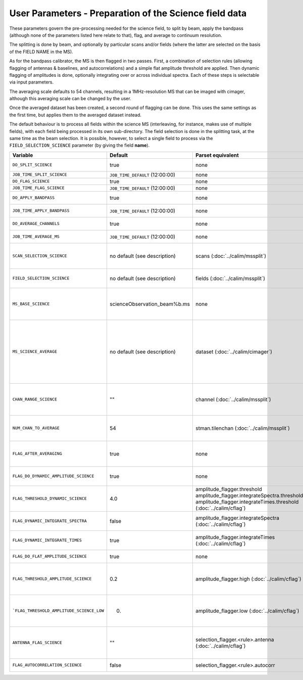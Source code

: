User Parameters - Preparation of the Science field data
=======================================================

These parameters govern the pre-processing needed for the science
field, to split by beam, apply the bandpass (although none of
the parameters listed here relate to that), flag, and average to
continuum resolution.

The splitting is done by beam, and optionally by particular scans
and/or fields (where the latter are selected on the basis of the FIELD
NAME in the MS).

As for the bandpass calibrator, the MS is then flagged in two
passes. First, a combination of selection rules (allowing flagging of
antennas & baselines, and autocorrelations) and a simple flat
amplitude threshold are applied. Then dynamic flagging of amplitudes
is done, optionally integrating over or across individual
spectra. Each of these steps is selectable via input parameters.

The averaging scale defaults to 54 channels, resulting in a
1MHz-resolution MS that can be imaged with cimager, although this
averaging scale can be changed by the user.

Once the averaged dataset has been created, a second round of flagging
can be done. This uses the same settings as the first time, but
applies them to the averaged dataset instead.

The default behaviour is to process all fields within the science MS
(interleaving, for instance, makes use of multiple fields), with each
field being processed in its own sub-directory. The field selection is
done in the splitting task, at the same time as the beam selection. It
is possible, however, to select a single field to process via the
``FIELD_SELECTION_SCIENCE`` parameter (by giving the field **name**). 


+-------------------------------------------+---------------------------------+-------------------------------------------------+-----------------------------------------------------------------------+
| Variable                                  | Default                         | Parset equivalent                               | Description                                                           |
+===========================================+=================================+=================================================+=======================================================================+
| ``DO_SPLIT_SCIENCE``                      | true                            | none                                            | Whether to split out the given beam from the science MS               |
+-------------------------------------------+---------------------------------+-------------------------------------------------+-----------------------------------------------------------------------+
| ``JOB_TIME_SPLIT_SCIENCE``                | ``JOB_TIME_DEFAULT`` (12:00:00) | none                                            | Time request for splitting the science MS                             |
+-------------------------------------------+---------------------------------+-------------------------------------------------+-----------------------------------------------------------------------+
| ``DO_FLAG_SCIENCE``                       | true                            | none                                            | Whether to flag the (splitted) science MS                             |
+-------------------------------------------+---------------------------------+-------------------------------------------------+-----------------------------------------------------------------------+
| ``JOB_TIME_FLAG_SCIENCE``                 | ``JOB_TIME_DEFAULT`` (12:00:00) | none                                            | Time request for flagging the science MS                              |
+-------------------------------------------+---------------------------------+-------------------------------------------------+-----------------------------------------------------------------------+
| ``DO_APPLY_BANDPASS``                     | true                            | none                                            | Whether to apply the bandpass calibration to the science              |
|                                           |                                 |                                                 | observation                                                           |
+-------------------------------------------+---------------------------------+-------------------------------------------------+-----------------------------------------------------------------------+
| ``JOB_TIME_APPLY_BANDPASS``               | ``JOB_TIME_DEFAULT`` (12:00:00) | none                                            | Time request for applying the bandpass to the science data            |
+-------------------------------------------+---------------------------------+-------------------------------------------------+-----------------------------------------------------------------------+
| ``DO_AVERAGE_CHANNELS``                   | true                            | none                                            | Whether to average the science MS to continuum resolution             |
+-------------------------------------------+---------------------------------+-------------------------------------------------+-----------------------------------------------------------------------+
| ``JOB_TIME_AVERAGE_MS``                   | ``JOB_TIME_DEFAULT`` (12:00:00) | none                                            | Time request for averaging the channels of the science data           |
+-------------------------------------------+---------------------------------+-------------------------------------------------+-----------------------------------------------------------------------+
| ``SCAN_SELECTION_SCIENCE``                |  no default (see description)   | scans (:doc:`../calim/mssplit`)                 | This allows selection of particular scans from the science            |
|                                           |                                 |                                                 | observation. If not provided, no scan selection is done (all scans are|
|                                           |                                 |                                                 | included in the output MS).                                           |
+-------------------------------------------+---------------------------------+-------------------------------------------------+-----------------------------------------------------------------------+
| ``FIELD_SELECTION_SCIENCE``               |  no default (see description)   | fields (:doc:`../calim/mssplit`)                | This allows selection of particular FIELD NAMEs from the science      |
|                                           |                                 |                                                 | observation. If not provided, all fields are done.                    |
+-------------------------------------------+---------------------------------+-------------------------------------------------+-----------------------------------------------------------------------+
| ``MS_BASE_SCIENCE``                       |  scienceObservation_beam%b.ms   | none                                            | Base name for the science observation measurement set after           |
|                                           |                                 |                                                 | splitting. The wildcard %b will be replaced by the                    |
|                                           |                                 |                                                 | beam number (scienceObservation_beam0.ms etc).                        |
+-------------------------------------------+---------------------------------+-------------------------------------------------+-----------------------------------------------------------------------+
| ``MS_SCIENCE_AVERAGE``                    |  no default (see description)   | dataset (:doc:`../calim/cimager`)               | The name of the averaged measurement set that will be                 |
|                                           |                                 |                                                 | imaged by the continuum imager. Provide this if you want              |
|                                           |                                 |                                                 | to skip the bandpass calibration and averaging steps                  |
|                                           |                                 |                                                 | (perhaps you've already done them). The wildcard %b, if               |
|                                           |                                 |                                                 | present, will be replaced with the beam number. If not                |
|                                           |                                 |                                                 | provided, the averaged MS name will be derived from                   |
|                                           |                                 |                                                 | ``MS_BASE_SCIENCE``, with ".ms" replaced with                         |
|                                           |                                 |                                                 | "_averaged.ms".                                                       |
+-------------------------------------------+---------------------------------+-------------------------------------------------+-----------------------------------------------------------------------+
| ``CHAN_RANGE_SCIENCE``                    | ""                              | channel (:doc:`../calim/mssplit`)               | Range of channels in science observation (used in splitting and       |
|                                           |                                 |                                                 | averaging). This must (for now) be the same as                        |
|                                           |                                 |                                                 | ``CHAN_RANGE_1934``. The default is to use all available channels from|
|                                           |                                 |                                                 | the MS.                                                               |
+-------------------------------------------+---------------------------------+-------------------------------------------------+-----------------------------------------------------------------------+
| ``NUM_CHAN_TO_AVERAGE``                   | 54                              | stman.tilenchan (:doc:`../calim/mssplit`)       | Number of channels to be averaged to create continuum                 |
|                                           |                                 |                                                 | measurement set. Also determines the tile size when                   |
|                                           |                                 |                                                 | creating the MS.                                                      |
+-------------------------------------------+---------------------------------+-------------------------------------------------+-----------------------------------------------------------------------+
| ``FLAG_AFTER_AVERAGING``                  | true                            | none                                            | Whether to do an additional step of flagging on the channel-averaged  |
|                                           |                                 |                                                 | MS proior to imaging. All the settings for the flagging will be       |
|                                           |                                 |                                                 | re-used.                                                              |
+-------------------------------------------+---------------------------------+-------------------------------------------------+-----------------------------------------------------------------------+
| ``FLAG_DO_DYNAMIC_AMPLITUDE_SCIENCE``     | true                            | none                                            | Whether to do the dynamic flagging, after the rule-based              |
|                                           |                                 |                                                 | and simple flat-amplitude flagging is done                            |
+-------------------------------------------+---------------------------------+-------------------------------------------------+-----------------------------------------------------------------------+
| ``FLAG_THRESHOLD_DYNAMIC_SCIENCE``        | 4.0                             | amplitude_flagger.threshold                     |                                                                       |
|                                           |                                 | amplitude_flagger.integrateSpectra.threshold    |                                                                       |
|                                           |                                 | amplitude_flagger.integrateTimes.threshold      | Dynamic threshold applied to amplitudes when flagging                 |
|                                           |                                 | (:doc:`../calim/cflag`)                         | science field data [sigma]                                            |
+-------------------------------------------+---------------------------------+-------------------------------------------------+-----------------------------------------------------------------------+
| ``FLAG_DYNAMIC_INTEGRATE_SPECTRA``        | false                           | amplitude_flagger.integrateSpectra              | Whether to integrate the spectra in time and flag channels during the |
|                                           |                                 | (:doc:`../calim/cflag`)                         | dynamic flagging task.                                                |
+-------------------------------------------+---------------------------------+-------------------------------------------------+-----------------------------------------------------------------------+
| ``FLAG_DYNAMIC_INTEGRATE_TIMES``          | true                            | amplitude_flagger.integrateTimes                | Whether to integrate across spectra and flag time samples during the  |
|                                           |                                 | (:doc:`../calim/cflag`)                         | dynamic flagging task.                                                |
+-------------------------------------------+---------------------------------+-------------------------------------------------+-----------------------------------------------------------------------+
| ``FLAG_DO_FLAT_AMPLITUDE_SCIENCE``        | true                            | none                                            | Whether to apply a flag amplitude flux threshold to the data.         |
+-------------------------------------------+---------------------------------+-------------------------------------------------+-----------------------------------------------------------------------+
|   ``FLAG_THRESHOLD_AMPLITUDE_SCIENCE``    | 0.2                             | amplitude_flagger.high (:doc:`../calim/cflag`)  | Simple amplitude threshold applied when flagging science field data.  |
|                                           |                                 |                                                 | If set to blank (``FLAG_THRESHOLD_AMPLITUDE_SCIENCE_LOW=""``),        |
|                                           |                                 |                                                 | then no minimum value is applied.                                     |
|                                           |                                 |                                                 | [hardware units - before calibration]                                 |
|                                           |                                 |                                                 |                                                                       |
+-------------------------------------------+---------------------------------+-------------------------------------------------+-----------------------------------------------------------------------+
| ```FLAG_THRESHOLD_AMPLITUDE_SCIENCE_LOW`` | 0.                              | amplitude_flagger.low (:doc:`../calim/cflag`)   | Lower threshold for the simple amplitude flagging. If set             |
|                                           |                                 |                                                 | to blank (``FLAG_THRESHOLD_AMPLITUDE_SCIENCE_LOW=""``),               |
|                                           |                                 |                                                 | then no minimum value is applied.                                     |
|                                           |                                 |                                                 | [value in hardware units - before calibration]                        |
+-------------------------------------------+---------------------------------+-------------------------------------------------+-----------------------------------------------------------------------+
| ``ANTENNA_FLAG_SCIENCE``                  | ""                              | selection_flagger.<rule>.antenna                | Allows flagging of antennas or baselines. For example, to             |
|                                           |                                 | (:doc:`../calim/cflag`)                         | flag out the 1-3 baseline, set this to "ak01&&ak03" (with             |
|                                           |                                 |                                                 | the quote marks). See documentation for further details on            |
|                                           |                                 |                                                 | format.                                                               |
+-------------------------------------------+---------------------------------+-------------------------------------------------+-----------------------------------------------------------------------+
| ``FLAG_AUTOCORRELATION_SCIENCE``          | false                           | selection_flagger.<rule>.autocorr               | If true, then autocorrelations will be flagged.                       |
+-------------------------------------------+---------------------------------+-------------------------------------------------+-----------------------------------------------------------------------+
